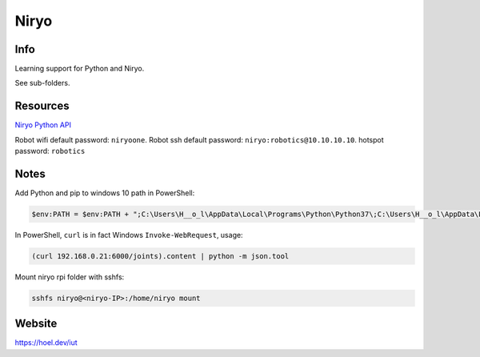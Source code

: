 Niryo
=====

Info
----

Learning support for Python and Niryo.

See sub-folders.


Resources
----------

`Niryo Python API`_

.. _Niryo Python API: https://github.com/NiryoRobotics/niryo_one_ros/tree/master/niryo_one_python_api


Robot wifi default password: ``niryoone``.
Robot ssh default password: ``niryo:robotics@10.10.10.10``.
hotspot password:  ``robotics``


Notes
-----

Add Python and pip to windows 10 path in PowerShell:

.. code:: powershell

 $env:PATH = $env:PATH + ";C:\Users\H__o_l\AppData\Local\Programs\Python\Python37\;C:\Users\H__o_l\AppData\Local\Programs\Python\Python37\Scripts\"


In PowerShell, ``curl`` is in fact Windows ``Invoke-WebRequest``, usage:

.. code:: powershell

 (curl 192.168.0.21:6000/joints).content | python -m json.tool


Mount niryo rpi folder with sshfs:

.. code:: shell

 sshfs niryo@<niryo-IP>:/home/niryo mount


Website
-------

https://hoel.dev/iut
